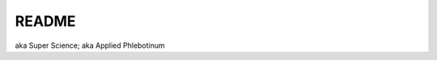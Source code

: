 .. _Y-iin3MbeZ:

=======================================
README
=======================================

aka Super Science; aka Applied Phlebotinum

